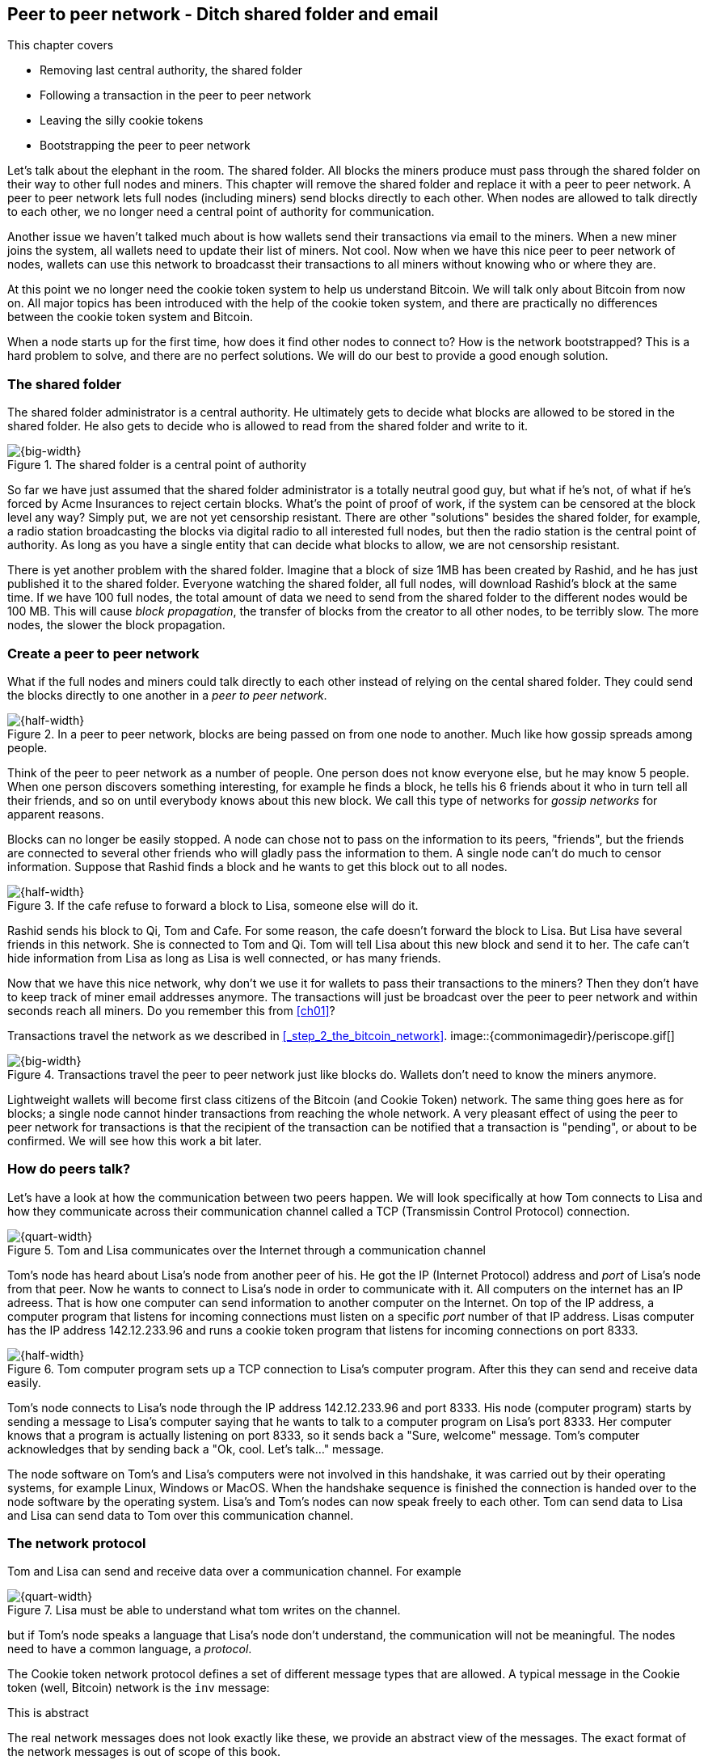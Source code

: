 [[ch08]]
== Peer to peer network - Ditch shared folder and email
:imagedir: {baseimagedir}/ch08
This chapter covers

* Removing last central authority, the shared folder
* Following a transaction in the peer to peer network
* Leaving the silly cookie tokens
* Bootstrapping the peer to peer network

Let's talk about the elephant in the room. The shared folder. All
blocks the miners produce must pass through the shared folder on their
way to other full nodes and miners. This chapter will remove the
shared folder and replace it with a peer to peer network. A peer to
peer network lets full nodes (including miners) send blocks directly
to each other. When nodes are allowed to talk directly to each other,
we no longer need a central point of authority for communication.

Another issue we haven't talked much about is how wallets send their
transactions via email to the miners. When a new miner joins the
system, all wallets need to update their list of miners. Not cool. Now
when we have this nice peer to peer network of nodes, wallets can use
this network to broadcasst their transactions to all miners without
knowing who or where they are.

At this point we no longer need the cookie token system to help us
understand Bitcoin. We will talk only about Bitcoin from now on. All
major topics has been introduced with the help of the cookie token
system, and there are practically no differences between the cookie
token system and Bitcoin.

When a node starts up for the first time, how does it find other nodes
to connect to? How is the network bootstrapped? This is a hard problem
to solve, and there are no perfect solutions. We will do our best to
provide a good enough solution.

=== The shared folder

The shared folder administrator is a central authority. He ultimately
gets to decide what blocks are allowed to be stored in the shared
folder. He also gets to decide who is allowed to read from the shared
folder and write to it.

.The shared folder is a central point of authority
image::{imagedir}/shared-folder-problem.svg[{big-width}]

So far we have just assumed that the shared folder administrator is a
totally neutral good guy, but what if he's not, of what if he's forced
by Acme Insurances to reject certain blocks. What's the point of proof
of work, if the system can be censored at the block level any way?
Simply put, we are not yet censorship resistant. There are other
"solutions" besides the shared folder, for example, a radio station
broadcasting the blocks via digital radio to all interested full
nodes, but then the radio station is the central point of
authority. As long as you have a single entity that can decide what
blocks to allow, we are not censorship resistant.

There is yet another problem with the shared folder. Imagine that a
block of size 1MB has been created by Rashid, and he has just
published it to the shared folder. Everyone watching the shared
folder, all full nodes, will download Rashid's block at the same
time. If we have 100 full nodes, the total amount of data we need to
send from the shared folder to the different nodes would be
100 MB. This will cause _block propagation_, the transfer of blocks
from the creator to all other nodes, to be terribly slow. The more
nodes, the slower the block propagation.

=== Create a peer to peer network

What if the full nodes and miners could talk directly to each other
instead of relying on the cental shared folder. They could send the
blocks directly to one another in a _peer to peer network_.

.In a peer to peer network, blocks are being passed on from one node to another. Much like how gossip spreads among people.
image::{imagedir}/basic-network.svg[{half-width}]

Think of the peer to peer network as a number of people. One person
does not know everyone else, but he may know 5 people. When one person
discovers something interesting, for example he finds a block, he
tells his 6 friends about it who in turn tell all their friends, and
so on until everybody knows about this new block. We call this type of
networks for _gossip networks_ for apparent reasons.

Blocks can no longer be easily stopped. A node can chose not to pass
on the information to its peers, "friends", but the friends are
connected to several other friends who will gladly pass the
information to them. A single node can't do much to censor
information. Suppose that Rashid finds a block and he wants to get
this block out to all nodes.

.If the cafe refuse to forward a block to Lisa, someone else will do it.
image::{imagedir}/nodes-tolerate-bad-actors.svg[{half-width}]

Rashid sends his block to Qi, Tom and Cafe. For some reason, the cafe
doesn't forward the block to Lisa. But Lisa have several friends in this
network. She is connected to Tom and Qi. Tom will tell Lisa about this
new block and send it to her. The cafe can't hide information from
Lisa as long as Lisa is well connected, or has many friends.

Now that we have this nice network, why don't we use it for wallets to
pass their transactions to the miners? Then they don't have to keep
track of miner email addresses anymore. The transactions will just be
broadcast over the peer to peer network and within seconds reach all
miners. Do you remember this from <<ch01>>?

****
Transactions travel the network as we described in <<_step_2_the_bitcoin_network>>.
image::{commonimagedir}/periscope.gif[]
****

.Transactions travel the peer to peer network just like blocks do. Wallets don't need to know the miners anymore.
image::{imagedir}/transactions-over-p2p-network.svg[{big-width}]

Lightweight wallets will become first class citizens of the Bitcoin
(and Cookie Token) network. The same thing goes here as for blocks; a
single node cannot hinder transactions from reaching the whole
network. A very pleasant effect of using the peer to peer network for
transactions is that the recipient of the transaction can be notified
that a transaction is "pending", or about to be confirmed. We will see
how this work a bit later.

=== How do peers talk?

// REMEMBER: DON'T GO INTO IMPLEMENTATION DETAILS.

Let's have a look at how the communication between two peers
happen. We will look specifically at how Tom connects to Lisa and how
they communicate across their communication channel called a TCP
(Transmissin Control Protocol) connection.

.Tom and Lisa communicates over the Internet through a communication channel
image::{imagedir}/tom-lisa-communication.svg[{quart-width}]

Tom's node has heard about Lisa's node from another peer of his. He
got the IP (Internet Protocol) address and _port_ of Lisa's node from
that peer. Now he wants to connect to Lisa's node in order to
communicate with it. All computers on the internet has an IP
adreess. That is how one computer can send information to another
computer on the Internet. On top of the IP address, a computer program
that listens for incoming connections must listen on a specific _port_
number of that IP address. Lisas computer has the IP address
142.12.233.96 and runs a cookie token program that listens for
incoming connections on port 8333.

.Tom computer program sets up a TCP connection to Lisa's computer program. After this they can send and receive data easily.
image::{imagedir}/tcp-connection.svg[{half-width}]

Tom's node connects to Lisa's node through the IP address
142.12.233.96 and port 8333. His node (computer program) starts by
sending a message to Lisa's computer saying that he wants to talk to a
computer program on Lisa's port 8333. Her computer knows that a
program is actually listening on port 8333, so it sends back a "Sure,
welcome" message. Tom's computer acknowledges that by sending back a
"Ok, cool. Let's talk..." message.

The node software on Tom's and Lisa's computers were not involved in
this handshake, it was carried out by their operating systems, for
example Linux, Windows or MacOS. When the handshake sequence is
finished the connection is handed over to the node software by the
operating system. Lisa's and Tom's nodes can now speak freely to each
other. Tom can send data to Lisa and Lisa can send data to Tom over
this communication channel.

=== The network protocol

Tom and Lisa can send and receive data over a communication channel. For example

.Lisa must be able to understand what tom writes on the channel.
image::{imagedir}/need-protocol.svg[{quart-width}]

but if Tom's node speaks a language that Lisa's node don't understand,
the communication will not be meaningful. The nodes need to have a
common language, a _protocol_.

The Cookie token network protocol defines a set of different message
types that are allowed. A typical message in the Cookie token (well,
Bitcoin) network is the `inv` message:

[.gbinfo]
.This is abstract
****
The real network messages does not look exactly like these, we provide
an abstract view of the messages. The exact format of the network
messages is out of scope of this book.
****

.A typical network message.
image::{imagedir}/protocol-inv-example.svg[{half-width}]

The `inv`, short for _inventory_, message is used by a node to inform
other nodes about something it has. In the example above, Tom's node
informs Lisa's node that Tom has three things to offer Lisa, two
transactions and a block. The message contains the id for each of the
items.

Let's follow a transaction throught the network from start to end, to
see what network messages are used. Suppose that John wants to buy a
cookie from the cafe.

We will assume that the peer to peer network is already set up. We
will come back to how the network is _bootstrapped_ later in this
chapter.

==== John sends the transaction

In <<_lightweight_wallets>>, we said that wallets are allowed to
connect to full nodes and get information about all block headers and
transactions concerning them, using bloom filters and merkle paths.

.Lightweight wallets communicate with nodes using the Bitcoin network protocol.
image::{imagedir}/spv-node-exchange.svg[{big-width}]

We didn't go into detail then how the communication actually
works. That communication use the same protocol as the nodes use when
they communicate with each other. The wallets and the full nodes
(including miners) all speak the same "language".

John's wallet is connected to Tom's node with a TCP connection. He
scans the payment URI from the cafe's wallet. John's wallet creates
and signs a transaction. You know the drill. Then it's time to send
the transaction to Tom's node:

.The transaction is sent to Tom's node using a TCP connection.
image::{imagedir}/john-sends-tx.svg[{half-width}]

This actually happens in a three-step process. John's wallet doesn't
just send the transaction unsolicited. He first informs Tom's node
that there is a transaction to be fetched.

.Tom's node is informed about John's transaction so that Tom can fetch it.
image::{imagedir}/tx-john-tom.svg[{half-width}]

The first message is an `inv` message as described in the previous
section. The `inv` is sent from John's wallet to Tom's full node. Tom
checks if he already has the transaction. He does not, because John's
wallet has just created it and hasn't sent it to anyone yet. Tom's
node wants to get this transaction so he requests it with a `getdata`
message that looks just like an `inv` message, but it has a different
meaning. `getdata` means "I want this stuff" while `inv` means "I have
this stuff".

John's wallet receives the `getdata` message and sends a `tx` message
containing the whole transaction to Tom's node. Tom will verify the
transaction and keep it. He will also pass this transaction on to his
network neighbors.

You may ask, why doesn't John's wallet simply send the whole
transaction immediately? Why go though the hassle with `inv` and
`getdata`? This will become clear later, but it's because nodes may
already have the transaction, se we save bandwidth by only sending
transaction hashes instead of whole transactions.

==== Tom forwards the transaction

If the transaction is valid, Tom's node will inform his neighbors
about this new transaction using an `inv` message, just like John did
when he informed Tom's node about the transaction.

.Tom forwards the transaction to his friends.
image::{imagedir}/tom-sends-tx.svg[{half-width}]

The process is exactly the same for these three message exchanges as
John used when he first sent the transaction to Tom. Lisa, Qi and
Rashid will get an `inv` message from Tom.

.Tom's node sends the transaction to Qi's node by using the familiar three-step process
image::{imagedir}/tx-tom-qi.svg[{half-width}]

When Lisa, Qi and Rashid has received the transaction, they too will
forward the transaction to their peers after they have verified the
transaction. Qi's and Rashid's nodes are a bit slower so it takes them
a while to verify the transaction, we will get back to them
later.

****
image::{imagedir}/2ndcol-lisa-sends-inv.svg[]
****

Lisa already knows that she received the transaction from Tom,
so she will not inform Tom's node with an `inv` message. But Lisa
doesn't know that Qi already has the transaction and she doesn't know
if the cafe has it. So she will send an `inv` to those nodes. The
cafe's node will send a `getdata`, because it has not yet seen this
transaction. But Qi's node is already aware of this transaction and
will not reply with anything.

.Lisa's node sends an inv to Qi's node, but Qi's node already has the transaction
image::{imagedir}/tx-lisa-qi.svg[{half-width}]

Now Qi has finished verifying the transaction. She knows that Lisa's
node has this transaction, so she doesn't have to send and `inv` to
Lisa's node. But she doesn't know if Rashid has it. So she sends an
`inv` to Rashid's node.

****
image::{imagedir}/2ndcol-rashid-sends-inv.svg[]
****

Rashid was the slowest node when verifying John's transaction so when
it's time for him to send an `inv` to his neighbors, he has already
received an `inv` from Qi's node. And he also knows from earlier that
Tom already has the transaction. He will just send an `inv` to the
cafe's node who will ignore the `inv`, because he already has the
transaction.

==== Cafe's lightweight wallet is notified

We said earlier that a good thing with letting transactions travel the
peer to peer network is that the recipient wallet can get a very quick
notification of the pending transaction. Now is the time to explore
this.

The cafe's full node has received the transaction and verified it. The
cafe also has a lightweight wallet on a mobile phone that it uses to
send and receive transactions. They are concerned with security, so
they have configured their lightweight wallet to only connect to their
own full node, their _trusted node_.

.The cafe's lightweight wallet has a TCP connection to their own full node
image::{imagedir}/cafe-connected-to-node.svg[{half-width}]

This is a common setup that gives the cafe the full security of a full
node combined with the flexibility and mobility of a lightweight
wallet. We described this setup in
<<_security_of_lightweight_wallets>>.

The Cafe's full node has just verified Johns transaction. Now it
want's to inform its neighbors about this new transaction. It is
connected to Lisa's node, Rashid's node and the cafe's lightweight
wallet. The full node already knows that Lisa's and Rashid's nodes
have this transaction so it doesn't send an `inv` to those two
nodes. The full node does not know that the wallet has the
transaction, but it will not simply send an `inv` message to the
wallet.

.Bloom filter
****
image::{imagedir}/2ndcol-bloom-filter.svg[]
****

The wallet is a lightweight wallet, which uses bloom filters described
in <<_bloom_filters_obfuscate_addresses>>. The full node will test the
transaction against the bloom filter, and if it matches, an `inv`
message will be sent to the wallet. If no match, it will not send an
`inv` message.

John's transaction is actually for the cafe, so the bloom filter will
match the transaction and the full node sends an `inv`. The wallet
will request the actual transaction using `getdata`:

.The cafe's wallet gets John's transaction from their trusted node after checking against the bloom filter.
image::{imagedir}/tx-cafenode-cafe.svg[{half-width}]

[.gbinfo]
.0-conf tx
****
If the cafe accepts a transaction that is not yet in the blockchain,
it means that he trusts that John

1. Has paid enough transaction fee
2. Will not be double spent
****

The wallet has now received the transaction. It can show a message to
the cafe owner that a transaction is "pending". The cafe owner has a
choice here: He can chose to trust that the transaction will get
confirmed eventually, or he can wait until the transaction is included
in a block. This time, the cafe decides that it needs to wait until
the transaction is included in a valid block. This brings us to the
next phase, including the transaction in a block in the blockchain.

==== Include the transaction in a block

Let's recall some of our miners in this system. At the end of
<<_mitigating_miner_centralization>> we had 10 different miners, but
let's go back in time and pretend that Qi, Tom, Lisa and Rashid are
the only miners in this system right now.

****
image::{imagedir}/2ndcol-rashid-sends-inv.svg[]
****

The transaction has reached all these miners during transaction
propagation. John's wallet used to send the transaction via email to
all miners. Now he just sends it to any of the full nodes, and the
transaction will propagate across the whole peer to peer
network. Miners can now chose to include Johns transaction in their
blocks they are mining. Suppose that the transaction includes a nice
transaction fee so that some or all miners are willing to include it.

.Rashid's block
****
image::{imagedir}/2ndcol-rashids-block-valid.svg[]
****

Let's say that Rashid is the next miner to find a valid proof of work
for his block, which happens to contain John's transaction. Now Rashid
wants to get his block to the other miners as quickly as possible to
minimize the risk of some other miner getting its block out before
Rashid's block.

He creates an `inv` message and sends it to all her peers: Tom, Cafe
and Qi. Rashid's peers will send back a `getdata` message, and Rashid will
reply with the actual block. The message exchange between Rashid and
Qi will look like this:

.Rashid's node sends Rashid's block to Qi's node
image::{imagedir}/block-rashid-qi.svg[{half-width}]

The pattern looks familiar, but this time the `inv` message contains a
block id instead of a transaction id. The actual block is sent in a
`block` message containing the full block. It is often not neccesary
to send all tansactions in the block because the recipient may already
have most of them. We use that to speed up the transmission of the
block using something called _compact blocks_. We will talk a bit
about compact blocks towards the end of this chapter.

****
image::{imagedir}/2ndcol-rashid-sends-block.svg[]
****

Let's continue the block propagation throughout the peer to peer
network. Rashid has sent his block to Tom, Cafe and Qi. Now, those
three nodes will verify the block and, if valid, send out `inv`
messages to all their peers that might not already have it. Qi and Tom
happens to send their `inv` messages at the same time, so they are not
aware that the other already has the block.

.All but Lisa has the block. Tom, Cafe and Qi send `inv` messages.
image::{imagedir}/tom-cafe-qi-sends-inv.svg[{half-width}]

As you can see, Tom and Qi has sent an inv to one another. That's not
a problem; since they both have the block, they will just ignore the
`inv` received from peers. Lisa will request the block from one of her
peers just like Qi requested the block from Rashid.

==== Notify wallets

Tom's node is connected to John's wallet so Tom sends an `inv` to
John. Likewise, The cafe's full node sends an `inv` to the cafe's
lightweight wallet. Tom's and the cafe's full nodes will not test the
block against the bloom filters in any way. They will just send the
`inv` unconditionally, but the lightweight wallets will not request
the full blocks.

As we recall from <<ch06>>, lightweight wallets don't download the
full blocks. Most of the time John's wallet is only interested in the
block headers so that they can verify the proof of work of the
blockchain. However, every now and then there are transactions that
are relevant to John's wallet in the blocks, and the wallet wants
proof that those transactions are actually included in the block. In
this particular block, Rashid's block, we have John's transaction as
the third, and last, transaction of the block.

.Tom sends a `merkleblock` containing a merkle proof that John's transaction is in the block.
image::{imagedir}/john-requests-merkleblock.svg[{half-width}]

John gets a block header, two transaction id:s, and merkle paths
connecting those transaction id:s to the merkle root in the block
header. The merkleblock message contains transaction id:s of the
transactions that match John's bloom filter. It does not contain the
whole transactions, because it is assumed that John's wallet already
has them. If the wallet would lack them for some reason, it may fetch
them from Tom's node using a single `getdata` message with the missing
txids. This is how the `merkleblock` will look:

.The merkleblock contains a block header, the number of transactions in the block, and a merkle proof
image::{imagedir}/verify-merkle-proof.svg[{half-width}]

John's wallet will verify that

* the block header is correct and has a valid proof of work
* the merkle root can be reconstructed using the number of
  transactions (3) and the merkle proof.

John's wallet is now sure that his transaction is contained in the new
block. The wallet can display a message to John saying "Your
transaction has 1 confirmation".

The cafe's lightweight wallet will also be notified in the same way:

.The cafe requests a `merkleblock` from their trusted full node
image::{imagedir}/cafewallet-requests-merkleblock.svg[{half-width}]

The café owner is security conscious. They want to be absolutely sure
that their lightweight wallet is not fooled by some rouge full node,
so they run their own full node on a computer that they control, a
_trusted node_. They tell their lightweight wallet to connect to only
their trusted node. This is almost as good as having a full node right
on the mobile phone, but with far less expensive data traffic.

The owner of the café feels comfortable handing over the cookie to
John now. John eats his cookie. Deal is done.

==== More confirmations

As time passes, more blocks will be mined by the miners. Those blocks
will all propagate the network and end up on all full nodes. The
lightweight wallets will get `merkleblock` versions to save bandwidth.

.As more blocks arrive, John's transaction becomes safer and safer
image::{imagedir}/further-confirmations.svg[{big-width}]

For each new block coming in, John's transaction will be buried under
more and more proof of work. This makes John's transaction harder and
harder to double spend. For each new block the transaction will get
one more confirmation.

=== Leaving the cookie token system behind

I don't think the cookie token system will help us understand Bitcoin
any more. It's time to let go of the cookie tokens and start talking
solely about Bitcoin from now on. We have developed the cookie token
system to a point where there are no differences from Bitcoin.

image::{imagedir}/cookie-token-evolution.svg[{full-width}]

=== Bootstrapping the network

The above scenario assumed that all nodes involved were already
connected to each other. But how does a new node start? How would it
find other nodes to connect to? How would it download the full
blockchain from the genesis block, block 0, and up to the latest
block? How does it know what the latest block is?

Let's sort it out.

Suppose that Selma wants to start her own full node. This is how it
would typically happen:

.Running a full node involves, dowloading and running, connect to other nodes, download old blocks and enter normal operation
image::{imagedir}/running-a-full-node.svg[{big-width}]

1. Selma downloads, verifies and starts the full node computer program
2. The computer program connects to some nodes
3. Selmas node downloads blocks from her peers
4. Selmas node enters normal mode of operation

==== Step 1 - Run the software

****
image::{imagedir}/step-1-run-software.svg[]
****

Selma needs a computer program to run a full node. The most commonly
used such program is _Bitcoin Core_. There are several others, for
example libbitcoin, bcoin, Bitcoinj and btcd. We will only focus on
Bitcoin Core, but you are encouraged to explore the others yourself.

To download Bitcoin Core, Selma visits their main web page and find a
link there. The problem is that Selma isn't sure that the program she
downloads is actally the version that the developers behind Bitcoin
Core released. Someone could have fooled Selma to download the program
from bitconcore.org instead of bitcoincore.org, or someone might have
hacked bitcoincore.org and replaced the downloadable files with
alternative programs.

The Bitcoin Core team therefore signs all released versions of their
program with a private key, let's call it the Bitcoin Core key. They
provide the signatures in a downloadable file, usually named
`SHA256SUMS.asc`. This file contains the hash value of the released
Bitcoin Core software and a signature that signs the contents of the
`SHA256SUMS.asc` file:

.The Bitcoin Core team signs the released program with their private key
image::{imagedir}/core-signs-program.svg[{half-width}]

Selma has downloaded both the program itself, in a file called
`bitcoin-0.15.0.1-x86_64-linux-gnu.tar.gz` and the signature file
called `SHA256SUMS.asc`. She can verify that the program is in fact
signed by the private key corresponding to the public key in the
signature file. But how can she know that this key is not bogus? How
does she know that this key belongs to the Bitcoin Core team?

This is a hard problem. Remember when Lisa used to sign blocks with
her private key? How would the full nodes verify that the blocks are
actually signed by Lisa? They used multiple sources to fetch Lisa's
public key, for example the bulletin board at the entrance of the
office, the company's intranet, and asking collegues. The same applies
here. You can download the key from http://bitcoin.org, ask a friend
you trust, and download the key from one of the many _key servers_ on
the Internet. Usually you shouldn't trust a single source, but use at
least two different sources. The key that currently is being used to
sign Bitcoin Core releases is named

 Wladimir J. van der Laan (Bitcoin Core binary release signing key) <laanwj@gmail.com>

and has the _fingerprint_

 01EA 5486 DE18 A882 D4C2  6845 90C8 019E 36C2 E964

Selma checks that the key used to sign the `SHA256SUMS.asc` file has
the exact same fingerprint as the key she trusts to be from the
Bitcoin Core team.

Next she must verify that the program has the same hash-value as
stated in `SHA256SUMS.asc`. It does match, which means that she can be
sure that the software she is about to run is authentic.

Selma starts the program on her computer.

==== Step 2 - Connect to nodes

****
image::{imagedir}/step-2-connect.svg[]
****

When Selma's full node program starts, it is not connected to any
other nodes. She's not part of the Bitcoin network yet. In this step
the node will try to find peers to connect to.

To connect to a peer, the full node needs the IP address and the TCP
port for that peer, for example

 IP: 142.12.233.96 port: 8333

An IP number and port are often written as

 142.12.233.96:8333

===== Finding initial peers

Where does Selma's node find initial addresses of other peers? There are
several sources available:

.Selma's full node has three different types of sources to find initial peers
image::{imagedir}/initial-peer-addresses.svg[{big-width}]

1. Configure the full node with custom peer addresses. Selma can get
an address and port by asking a friend who's running a full node.
2. Use the, Domain Name System, DNS, to lookup initial peer addresses
   to connect to.
3. Use peer addresses "hard coded" in the full node program itself.

It is very important that Selma's node doesn't initially connect to
just a single node. If that single node is malicious, you have no way
of knowing. If you connect to multiple nodes initially, you can verify
that they all are consistent with each other. If not, one or more
nodes are deliberately lying to you or they have themselvees been
fooled.

The last, third, option is used as a last resort. The preferred way to
find initial node addresses is to look them up in the DNS system. DNS
is a global name lookup system, used to lookup IP numbers from
computer names. For example, when you visit https://bitcoin.org with
your web browser, it will use DNS to lookup the IP number of the name
bitcoin.org. The Bitcoin Core software does the same. The names to
lookup are hard coded into Bitcoin Core, just like the hard coded IP
addresses and ports. There are several DNS seeds coded into the
software. A lookup of a DNS seed can return several IP addresses on
each lookup and every new lookup may return a different set of IP
addresses.

Note from the picture above that the DNS lookups do not return a port
number. The other two methods of finding initial peers usually include
a port number. The DNS response can only return IP addresses, so the
nodes on these IP addresses are assumed to listen on the default port
that Bitcoin Core listens on is `8333`.

===== Handshaking

****
image::{imagedir}/initial-connection-simple.svg[]
****

Suppose that Selmas node choses to connect to Qi's node and to
`47.196.31.246:8333`. She sets up a TCP connection to each of the two
nodes and sends an initial message to both of them on the new TCP
connections. Let's look at how she talks to Qi's node.

.Selma exchanges `version` message with Qi.
image::{imagedir}/version-selma-qi.svg[{half-width}]

The exchange, called a _handshake_, starts with Selma who sends a
`version` message to Qi. The handshake is used to agree on a protocol
version to use and tell each other what block heights they have. The
`version` message contains a lot of information not shown in the
figure, but the most essential stuff is there:

Protocol version:: The version of the network protocol, or "language",
that peers use to talk to each other. Selma and Qi will use version
70012 because that's the highest version Qi will understand.
User agent:: This is shown as Software "identification" in the figure
because "User agent" is a bit cryptic. It is used to hint the other
node what software you are running, but it can be anything.
height:: This is the height of the tip of the best chain that the
node has. This is used later in the synchronization step.

Some other useful information of the `version` message is

Services:: A list of features that this node supports. For example
bloom filtering used by lightweight clients.
My address:: The IP address and port of the node sending the `version`
message. Without it Qi wouldn't know what address to connect to if she
restarts and wants to reconnect to Selma's node.

When Qi's node recieves Selma's `version` message, she will reply with
her own `version` message. She will also send a `verack` message
immediately after the `version` message. The `verack` doesn't contain
any information, it is used to acknowledge to Selma that Qi has
received the `version` message.

As soon as Selma's node receives Qi's `version` message, she will
reply with a `verack` message. The handshake is done. She does the
same procedure with Rashid's node as well.

===== Finding peers' peers

When Selma's node is connected to Rashid's node it will ask that node
for other peer addresses to connect to. That way Selma will be able to
expand her set of peers.

.Selma asks her peers for more peer addresses to connect to.
image::{imagedir}/selma-finds-more-peers.svg[{half-width}]

Selma is only connected to two peers, Qi's node and Rashid's node. But
she thinks that she needs more nodes to connect to. Being connected to
only two nodes has some implications:

* Qi and Rashid can collude to hide transactions and blocks from Selma.
* Qi's node could break and she's left with only Rashid's node. Then
  Rashid can single handedly hide information from Selma.
* Both Qi's and Rashid's node could break in which case Selma is
  completely disconnected from the network until she connects to some
  other nodes via the initial peer lookup mechanisms.

This is how Selma asks Rashid for more peer addresses to connect to:

.Selma requests more peer addresses from Rashid's node. He responds with a bunch.
image::{imagedir}/addr-selma-rashid.svg[{half-width}]

[.gbinfo]
.Seed nodes
****
Nodes disconnect from seed nodes after getting an `addr` message, to
avoid overloading them. They are potentially seed nodes for many
nodes.
****

Selma sends a `getaddr` message to a peer, Rashid's node. Rashid
responds with a set of IP addresses and TCP ports that Selma can use
to connect to more peers. Rashid choses what addresses to send to
Selma, but it's usually the addresses that Rashid is already connected
to, and possibly some addresses that Rashid collected from his peers
but didn't use himself.

[.gbinfo]
.Connectivity
****
A typical Bitcoin full node has about 100 active connections to other
nodes at the same time.
****

Selma will connect to any number of the received addresses to increase
her _connectivity_. The more peers you are connected to, the more your
connectivity. A high degree of connectivity decreases the risk of
missing out on information due to misbehaving nodes.

==== Step 3 - Synchronize

****
image::{imagedir}/2ndcol-sync.svg[]
****

Now that Selma is well connected to, and part of, the Bitcoin network,
it's time for her to download and verify the blockchain.

Remember in step 2, when Selma received a `version` message from Qi's
node that stated `height=487224`? Selma will use that information now
to determine where to fetch historic blocks from.

Selma only has a single block, namely the genesis block. The genesis
block is hard coded in the Bitcoin Core software, so all nodes have
this block already when they start. Now she needs to download old
blocks from other nodes. She knows that Qi has all blocks up to height
`487224`. She has received version messages from four different nodes:

|===
| Node | Height

| Qi | 487224
| Rashid | 487224
| Cafe | 487225
| Tom | 487223
|===

She also wants all those blocks. She needs to download them all from
her peers and verify them before being able to verify newly created
blocks. This is because she has no idea of what the current UTXO set
looks like. To build the current UTXO set, she needs to start with an
empty UTXO set and go through all historic blocks from block 0, and
update the UTXO set with the information in the transactions in the
blocks.

===== Download the first batch of blocks



.Selma downloads three blocks from Tom
image::{imagedir}/getblocks-selma-tom.svg[{half-width}]



==== Step 4 - Normal operation




That way, they can be sure that the stuff

. A node is listening for
incoming connections

Focus on whan information is transferred.

The anatomy of a peer to peer network message

image::{imagedir}/network-message-general.svg[{}]


What used to happen before was that Johns wallet would email the
transaction to the miners, and connect to a full node to get
notifications on when the transaction is included in a block.

[.gbinfo]
.TCP
****
TCP stands for Transmission Control Protocol. When you open a web page
on http://bitcoin.org, your web browser will make a TCP connection to
the computer named bitcoin.org and download an html file from their
web server.
****

This is not how it happens anymore. John's wallet is no longer aware
of any email addresses to miners. Instead, he just makes a internet
(TCP) connection to one or more full nodes and start exchanging
messages with them. In a sence, the lightweight wallets are now part
of the peer to peer network, but not quite, since they don't pass
information on.

==== Version

A lightweight wallet connects to a full node over the Internet. Once
the connection is made, the lightweight wallet will send a version
message to the full node.

==== Inventory

==== Tx

==== Block


==== Compact blocks

==== MerkleBlock

Point back to ch 6 where we introduced merkle trees and lightweight
clients. Repeat the image from there.

=== Finding peers

Bootstrapping the network?

=== Wallets send transactions over the peer-to-peer network

Wallets stop sending transactions via email to miners. They are
transported across the network just like blocks are.

==== Mempool

Why do full nodes need a mempool? To avoid forwarding invalid
transactions to flood the network.

Full nodes and miners all keep unconfirmed transaction in the
_mempool_, short for memory pool.

Update mempool during reorg and new blocks

==== Users can see pending transactions

Trusting unconfirmed transactions is risky. Maybe its ok for a cookie.

==== The transaction lifecycle

=== Initial sync

==== System grows

* More miners compete for the new cookie tokens
* Users starts to use the system more frequently

What happens to the transactions in the stale blocks? What happens to
Lisa's block's transactions when she must update to a new chain tip?

Add pruning to ch06
